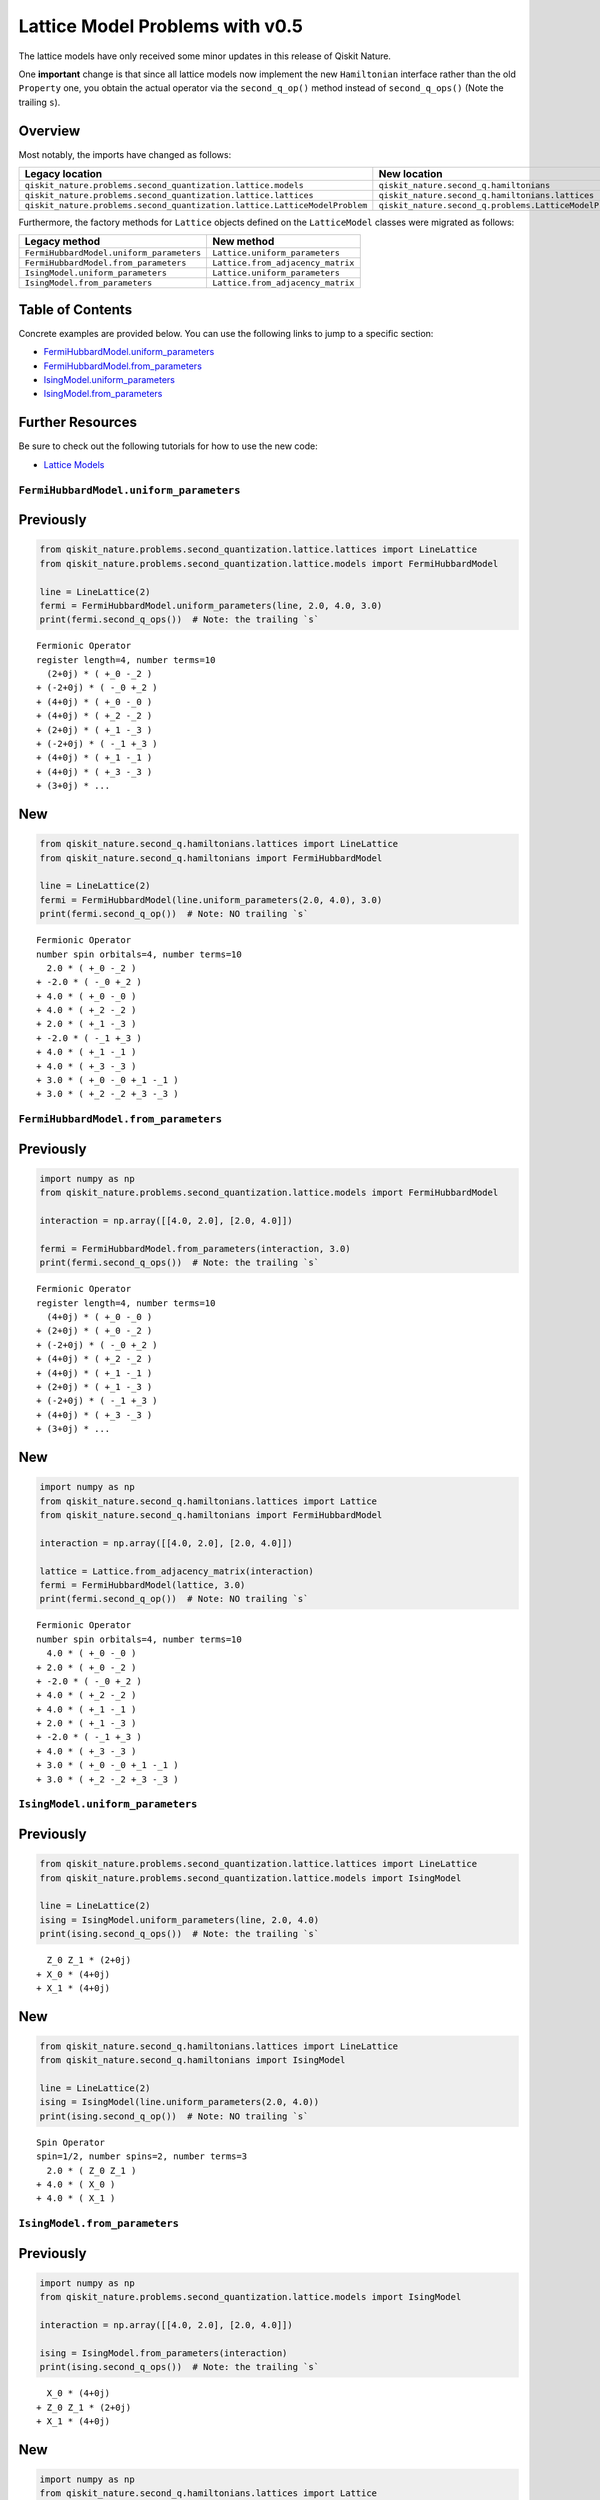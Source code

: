 Lattice Model Problems with v0.5
================================

The lattice models have only received some minor updates in this release
of Qiskit Nature.

One **important** change is that since all lattice models now implement
the new ``Hamiltonian`` interface rather than the old ``Property`` one,
you obtain the actual operator via the ``second_q_op()`` method instead
of ``second_q_ops()`` (Note the trailing ``s``).

Overview
~~~~~~~~

Most notably, the imports have changed as follows:

+----------------------------------------------------------------------------+---------------------------------------------------------+
| Legacy location                                                            | New location                                            |
+============================================================================+=========================================================+
| ``qiskit_nature.problems.second_quantization.lattice.models``              | ``qiskit_nature.second_q.hamiltonians``                 |
+----------------------------------------------------------------------------+---------------------------------------------------------+
| ``qiskit_nature.problems.second_quantization.lattice.lattices``            | ``qiskit_nature.second_q.hamiltonians.lattices``        |
+----------------------------------------------------------------------------+---------------------------------------------------------+
| ``qiskit_nature.problems.second_quantization.lattice.LatticeModelProblem`` | ``qiskit_nature.second_q.problems.LatticeModelProblem`` |
+----------------------------------------------------------------------------+---------------------------------------------------------+

Furthermore, the factory methods for ``Lattice`` objects defined on the
``LatticeModel`` classes were migrated as follows:

+------------------------------------------+-----------------------------------+
| Legacy method                            | New method                        |
+==========================================+===================================+
| ``FermiHubbardModel.uniform_parameters`` | ``Lattice.uniform_parameters``    |
+------------------------------------------+-----------------------------------+
| ``FermiHubbardModel.from_parameters``    | ``Lattice.from_adjacency_matrix`` |
+------------------------------------------+-----------------------------------+
| ``IsingModel.uniform_parameters``        | ``Lattice.uniform_parameters``    |
+------------------------------------------+-----------------------------------+
| ``IsingModel.from_parameters``           | ``Lattice.from_adjacency_matrix`` |
+------------------------------------------+-----------------------------------+

Table of Contents
~~~~~~~~~~~~~~~~~

Concrete examples are provided below. You can use the following links to
jump to a specific section:

-  `FermiHubbardModel.uniform_parameters <#FermiHubbardModel.uniform_parameters>`__
-  `FermiHubbardModel.from_parameters <#FermiHubbardModel.from_parameters>`__
-  `IsingModel.uniform_parameters <#IsingModel.uniform_parameters>`__
-  `IsingModel.from_parameters <#IsingModel.from_parameters>`__

Further Resources
~~~~~~~~~~~~~~~~~

Be sure to check out the following tutorials for how to use the new
code:

-  `Lattice Models <../tutorials/10_lattice_models.ipynb>`__

``FermiHubbardModel.uniform_parameters``
----------------------------------------

Previously
~~~~~~~~~~

.. code:: ipython3

    from qiskit_nature.problems.second_quantization.lattice.lattices import LineLattice
    from qiskit_nature.problems.second_quantization.lattice.models import FermiHubbardModel

    line = LineLattice(2)
    fermi = FermiHubbardModel.uniform_parameters(line, 2.0, 4.0, 3.0)
    print(fermi.second_q_ops())  # Note: the trailing `s`


.. parsed-literal::

    Fermionic Operator
    register length=4, number terms=10
      (2+0j) * ( +_0 -_2 )
    + (-2+0j) * ( -_0 +_2 )
    + (4+0j) * ( +_0 -_0 )
    + (4+0j) * ( +_2 -_2 )
    + (2+0j) * ( +_1 -_3 )
    + (-2+0j) * ( -_1 +_3 )
    + (4+0j) * ( +_1 -_1 )
    + (4+0j) * ( +_3 -_3 )
    + (3+0j) * ...


New
~~~

.. code:: ipython3

    from qiskit_nature.second_q.hamiltonians.lattices import LineLattice
    from qiskit_nature.second_q.hamiltonians import FermiHubbardModel

    line = LineLattice(2)
    fermi = FermiHubbardModel(line.uniform_parameters(2.0, 4.0), 3.0)
    print(fermi.second_q_op())  # Note: NO trailing `s`


.. parsed-literal::

    Fermionic Operator
    number spin orbitals=4, number terms=10
      2.0 * ( +_0 -_2 )
    + -2.0 * ( -_0 +_2 )
    + 4.0 * ( +_0 -_0 )
    + 4.0 * ( +_2 -_2 )
    + 2.0 * ( +_1 -_3 )
    + -2.0 * ( -_1 +_3 )
    + 4.0 * ( +_1 -_1 )
    + 4.0 * ( +_3 -_3 )
    + 3.0 * ( +_0 -_0 +_1 -_1 )
    + 3.0 * ( +_2 -_2 +_3 -_3 )


``FermiHubbardModel.from_parameters``
-------------------------------------

Previously
~~~~~~~~~~

.. code:: ipython3

    import numpy as np
    from qiskit_nature.problems.second_quantization.lattice.models import FermiHubbardModel

    interaction = np.array([[4.0, 2.0], [2.0, 4.0]])

    fermi = FermiHubbardModel.from_parameters(interaction, 3.0)
    print(fermi.second_q_ops())  # Note: the trailing `s`


.. parsed-literal::

    Fermionic Operator
    register length=4, number terms=10
      (4+0j) * ( +_0 -_0 )
    + (2+0j) * ( +_0 -_2 )
    + (-2+0j) * ( -_0 +_2 )
    + (4+0j) * ( +_2 -_2 )
    + (4+0j) * ( +_1 -_1 )
    + (2+0j) * ( +_1 -_3 )
    + (-2+0j) * ( -_1 +_3 )
    + (4+0j) * ( +_3 -_3 )
    + (3+0j) * ...


New
~~~

.. code:: ipython3

    import numpy as np
    from qiskit_nature.second_q.hamiltonians.lattices import Lattice
    from qiskit_nature.second_q.hamiltonians import FermiHubbardModel

    interaction = np.array([[4.0, 2.0], [2.0, 4.0]])

    lattice = Lattice.from_adjacency_matrix(interaction)
    fermi = FermiHubbardModel(lattice, 3.0)
    print(fermi.second_q_op())  # Note: NO trailing `s`


.. parsed-literal::

    Fermionic Operator
    number spin orbitals=4, number terms=10
      4.0 * ( +_0 -_0 )
    + 2.0 * ( +_0 -_2 )
    + -2.0 * ( -_0 +_2 )
    + 4.0 * ( +_2 -_2 )
    + 4.0 * ( +_1 -_1 )
    + 2.0 * ( +_1 -_3 )
    + -2.0 * ( -_1 +_3 )
    + 4.0 * ( +_3 -_3 )
    + 3.0 * ( +_0 -_0 +_1 -_1 )
    + 3.0 * ( +_2 -_2 +_3 -_3 )


``IsingModel.uniform_parameters``
---------------------------------

Previously
~~~~~~~~~~

.. code:: ipython3

    from qiskit_nature.problems.second_quantization.lattice.lattices import LineLattice
    from qiskit_nature.problems.second_quantization.lattice.models import IsingModel

    line = LineLattice(2)
    ising = IsingModel.uniform_parameters(line, 2.0, 4.0)
    print(ising.second_q_ops())  # Note: the trailing `s`


.. parsed-literal::

      Z_0 Z_1 * (2+0j)
    + X_0 * (4+0j)
    + X_1 * (4+0j)


New
~~~

.. code:: ipython3

    from qiskit_nature.second_q.hamiltonians.lattices import LineLattice
    from qiskit_nature.second_q.hamiltonians import IsingModel

    line = LineLattice(2)
    ising = IsingModel(line.uniform_parameters(2.0, 4.0))
    print(ising.second_q_op())  # Note: NO trailing `s`


.. parsed-literal::

    Spin Operator
    spin=1/2, number spins=2, number terms=3
      2.0 * ( Z_0 Z_1 )
    + 4.0 * ( X_0 )
    + 4.0 * ( X_1 )


``IsingModel.from_parameters``
------------------------------

Previously
~~~~~~~~~~

.. code:: ipython3

    import numpy as np
    from qiskit_nature.problems.second_quantization.lattice.models import IsingModel

    interaction = np.array([[4.0, 2.0], [2.0, 4.0]])

    ising = IsingModel.from_parameters(interaction)
    print(ising.second_q_ops())  # Note: the trailing `s`


.. parsed-literal::

      X_0 * (4+0j)
    + Z_0 Z_1 * (2+0j)
    + X_1 * (4+0j)


New
~~~

.. code:: ipython3

    import numpy as np
    from qiskit_nature.second_q.hamiltonians.lattices import Lattice
    from qiskit_nature.second_q.hamiltonians import IsingModel

    interaction = np.array([[4.0, 2.0], [2.0, 4.0]])

    lattice = Lattice.from_adjacency_matrix(interaction)
    ising = IsingModel(lattice)
    print(ising.second_q_op())  # Note: NO trailing `s`


.. parsed-literal::

    Spin Operator
    spin=1/2, number spins=2, number terms=3
      4.0 * ( X_0 )
    + 2.0 * ( Z_0 Z_1 )
    + 4.0 * ( X_1 )


